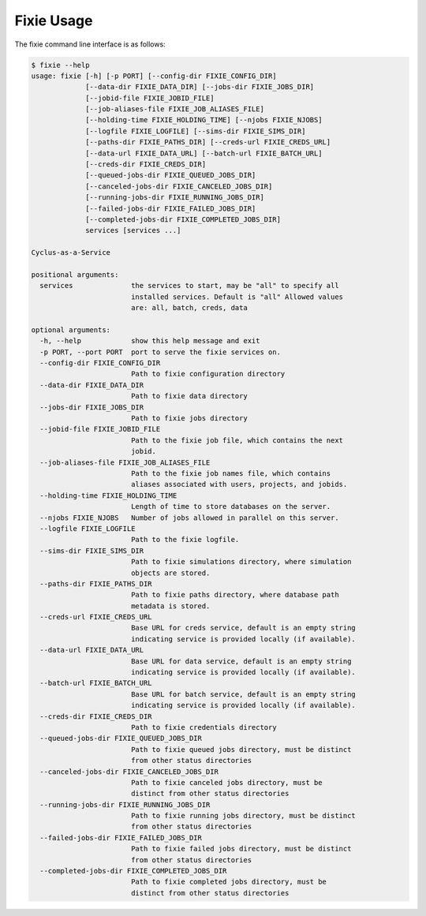 Fixie Usage
===========
The fixie command line interface is as follows:

.. code-block:: bash

    $ fixie --help
    usage: fixie [-h] [-p PORT] [--config-dir FIXIE_CONFIG_DIR]
                 [--data-dir FIXIE_DATA_DIR] [--jobs-dir FIXIE_JOBS_DIR]
                 [--jobid-file FIXIE_JOBID_FILE]
                 [--job-aliases-file FIXIE_JOB_ALIASES_FILE]
                 [--holding-time FIXIE_HOLDING_TIME] [--njobs FIXIE_NJOBS]
                 [--logfile FIXIE_LOGFILE] [--sims-dir FIXIE_SIMS_DIR]
                 [--paths-dir FIXIE_PATHS_DIR] [--creds-url FIXIE_CREDS_URL]
                 [--data-url FIXIE_DATA_URL] [--batch-url FIXIE_BATCH_URL]
                 [--creds-dir FIXIE_CREDS_DIR]
                 [--queued-jobs-dir FIXIE_QUEUED_JOBS_DIR]
                 [--canceled-jobs-dir FIXIE_CANCELED_JOBS_DIR]
                 [--running-jobs-dir FIXIE_RUNNING_JOBS_DIR]
                 [--failed-jobs-dir FIXIE_FAILED_JOBS_DIR]
                 [--completed-jobs-dir FIXIE_COMPLETED_JOBS_DIR]
                 services [services ...]

    Cyclus-as-a-Service

    positional arguments:
      services              the services to start, may be "all" to specify all
                            installed services. Default is "all" Allowed values
                            are: all, batch, creds, data

    optional arguments:
      -h, --help            show this help message and exit
      -p PORT, --port PORT  port to serve the fixie services on.
      --config-dir FIXIE_CONFIG_DIR
                            Path to fixie configuration directory
      --data-dir FIXIE_DATA_DIR
                            Path to fixie data directory
      --jobs-dir FIXIE_JOBS_DIR
                            Path to fixie jobs directory
      --jobid-file FIXIE_JOBID_FILE
                            Path to the fixie job file, which contains the next
                            jobid.
      --job-aliases-file FIXIE_JOB_ALIASES_FILE
                            Path to the fixie job names file, which contains
                            aliases associated with users, projects, and jobids.
      --holding-time FIXIE_HOLDING_TIME
                            Length of time to store databases on the server.
      --njobs FIXIE_NJOBS   Number of jobs allowed in parallel on this server.
      --logfile FIXIE_LOGFILE
                            Path to the fixie logfile.
      --sims-dir FIXIE_SIMS_DIR
                            Path to fixie simulations directory, where simulation
                            objects are stored.
      --paths-dir FIXIE_PATHS_DIR
                            Path to fixie paths directory, where database path
                            metadata is stored.
      --creds-url FIXIE_CREDS_URL
                            Base URL for creds service, default is an empty string
                            indicating service is provided locally (if available).
      --data-url FIXIE_DATA_URL
                            Base URL for data service, default is an empty string
                            indicating service is provided locally (if available).
      --batch-url FIXIE_BATCH_URL
                            Base URL for batch service, default is an empty string
                            indicating service is provided locally (if available).
      --creds-dir FIXIE_CREDS_DIR
                            Path to fixie credentials directory
      --queued-jobs-dir FIXIE_QUEUED_JOBS_DIR
                            Path to fixie queued jobs directory, must be distinct
                            from other status directories
      --canceled-jobs-dir FIXIE_CANCELED_JOBS_DIR
                            Path to fixie canceled jobs directory, must be
                            distinct from other status directories
      --running-jobs-dir FIXIE_RUNNING_JOBS_DIR
                            Path to fixie running jobs directory, must be distinct
                            from other status directories
      --failed-jobs-dir FIXIE_FAILED_JOBS_DIR
                            Path to fixie failed jobs directory, must be distinct
                            from other status directories
      --completed-jobs-dir FIXIE_COMPLETED_JOBS_DIR
                            Path to fixie completed jobs directory, must be
                            distinct from other status directories
